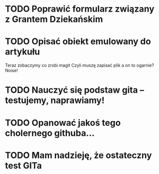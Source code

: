 # Kolekcja zadań wejściowych.
* TODO Poprawić formularz związany z Grantem Dziekańskim
* TODO Opisać obiekt emulowany do artykułu
Teraz zobaczymy co zrobi magit
Czyli muszę zapisać plik a on to ogarnie? Noise!
* TODO Nauczyć się podstaw gita -- testujemy, naprawiamy!
* TODO Opanować jakoś tego cholernego githuba... 
* TODO Mam nadzieję, że ostateczny test GITa 
